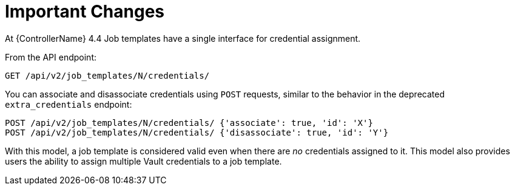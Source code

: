 [id="ref-controller-multi-cred-changes"]

= Important Changes

At {ControllerName} 4.4 Job templates have a single interface for credential assignment.

From the API endpoint:

[literal, options="nowrap" subs="+attributes"]
----
GET /api/v2/job_templates/N/credentials/
----

You can associate and disassociate credentials using `POST` requests, similar to the behavior in the deprecated `extra_credentials` endpoint:

[literal, options="nowrap" subs="+attributes"]
----
POST /api/v2/job_templates/N/credentials/ {'associate': true, 'id': 'X'}
POST /api/v2/job_templates/N/credentials/ {'disassociate': true, 'id': 'Y'}
----

With this model, a job template is considered valid even when there are _no_ credentials assigned to it. 
This model also provides users the ability to assign multiple Vault credentials to a job template.